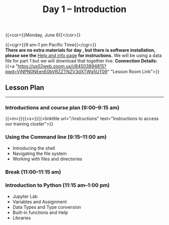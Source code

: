 #+title: Day 1 – Introduction
#+slug: day1

#+OPTIONS: toc:nil

{{<cor>}}Monday, June 6{{</cor>}}

{{<cgr>}}9 am–1 pm Pacific Time{{</cgr>}}\\

*There are no extra materials for day , but there is software installation, please see the* [[https://dhsi-2022.netlify.app/help/][Help and info page]] *for instructions.* We will be using a data file for part 1 but we will download that together live.
*Connection Details:* {{<a "https://us02web.zoom.us/j/84503894815?pwd=VjNPN0NEenE0bVRZZTNZV3dXTWg5UT09" "Lesson Room Link">}}

** Lesson Plan 
-----

*** Introductions and course plan (9:00–9:15 am)

{{<m>}}{{<s>}}{{<linktitle url="/instructions" text="Instructions to access our training cluster">}}

*** Using the Command line (9:15–11:00 am)

- Introducing the shell
- Navigating the file system
- Working with files and directories

*** Break (11:00–11:15 am)

*** Introduction to Python (11:15 am–1:00 pm)

- Jupyter Lab
- Variables and Assignment
- Data Types and Type conversion
- Built-in functions and Help
- Libraries
